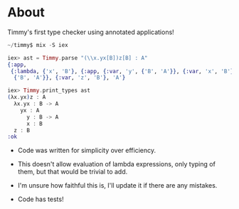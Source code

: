 * About
Timmy's first type checker using annotated applications!

#+BEGIN_SRC elixir
  ~/timmy$ mix -S iex

  iex> ast = Timmy.parse "(\\x.yx[B])z[B] : A"
  {:app,
   {:lambda, {'x', 'B'}, {:app, {:var, 'y', {'B', 'A'}}, {:var, 'x', 'B'}, 'A'},
    {'B', 'A'}}, {:var, 'z', 'B'}, 'A'}

  iex> Timmy.print_types ast
  (λx.yx)z : A
    λx.yx : B -> A
      yx : A
        y : B -> A
        x : B
    z : B
  :ok
#+END_SRC

- Code was written for simplicity over efficiency.

- This doesn't allow evaluation of lambda expressions, only typing of
  them, but that would be trivial to add.

- I'm unsure how faithful this is, I'll update it if there are any
  mistakes.

- Code has tests!
